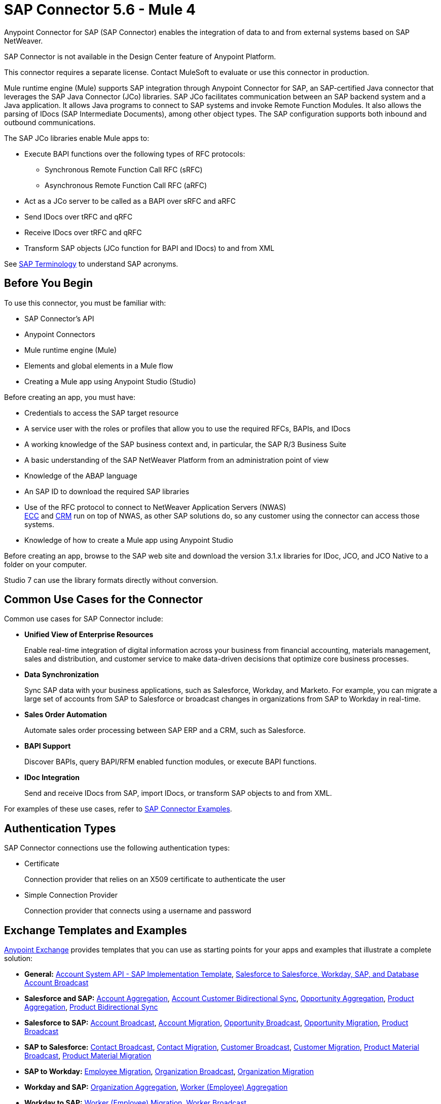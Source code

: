 = SAP Connector 5.6 - Mule 4

Anypoint Connector for SAP (SAP Connector) enables the integration of data to and from external systems based on SAP NetWeaver.

SAP Connector is not available in the Design Center feature of Anypoint Platform.

This connector requires a separate license. Contact MuleSoft to evaluate or use this connector in production.

Mule runtime engine (Mule) supports SAP integration through Anypoint Connector for SAP, an SAP-certified Java connector that leverages the SAP Java Connector (JCo) libraries. SAP JCo facilitates communication between an SAP backend system and a Java application. It allows Java programs to connect to SAP systems and invoke Remote Function Modules. It also allows the parsing of IDocs (SAP Intermediate Documents), among other object types. The SAP configuration supports both inbound and outbound communications.

The SAP JCo libraries enable Mule apps to:

* Execute BAPI functions over the following types of RFC protocols:
** Synchronous Remote Function Call RFC (sRFC)
** Asynchronous Remote Function Call RFC (aRFC)
* Act as a JCo server to be called as a BAPI over sRFC and aRFC
* Send IDocs over tRFC and qRFC
* Receive IDocs over tRFC and qRFC
* Transform SAP objects (JCo function for BAPI and IDocs) to and from XML

See xref:sap-connector-terminology.adoc[SAP Terminology] to understand SAP acronyms.

== Before You Begin

To use this connector, you must be familiar with:

* SAP Connector's API
* Anypoint Connectors
* Mule runtime engine (Mule)
* Elements and global elements in a Mule flow
* Creating a Mule app using Anypoint Studio (Studio)

Before creating an app, you must have:

* Credentials to access the SAP target resource
* A service user with the roles or profiles that allow you to use the required RFCs, BAPIs, and IDocs
* A working knowledge of the SAP business context and, in particular, the SAP R/3 Business Suite
* A basic understanding of the SAP NetWeaver Platform from an administration point of view
* Knowledge of the ABAP language
* An SAP ID to download the required SAP libraries
* Use of the RFC protocol to connect to NetWeaver Application Servers (NWAS) +
http://www.cipherbsc.com/solutions/sap-erp-central-component-erp-ecc/[ECC] and https://help.sap.com/viewer/p/SAP_CUSTOMER_RELATIONSHIP_MANAGEMENT[CRM] run on top of NWAS, as other SAP solutions do, so any customer using the connector can access those systems.
* Knowledge of how to create a Mule app using Anypoint Studio

Before creating an app, browse to the SAP web site and download the version 3.1.x libraries
for IDoc, JCO, and JCO Native to a folder on your computer.

Studio 7 can use the library formats directly without conversion.

== Common Use Cases for the Connector

Common use cases for SAP Connector include:

* *Unified View of Enterprise Resources*
+
Enable real-time integration of digital information across your business from financial accounting, materials management, sales and distribution, and customer service to make data-driven decisions that optimize core business processes.

* *Data Synchronization*
+
Sync SAP data with your business applications, such as Salesforce, Workday, and Marketo. For example, you can migrate a large set of accounts from SAP to Salesforce or broadcast changes in organizations from SAP to Workday in real-time.

* *Sales Order Automation*
+
Automate sales order processing between SAP ERP and a CRM, such as Salesforce.

* *BAPI Support*
+
Discover BAPIs, query BAPI/RFM enabled function modules, or execute BAPI functions.

* *IDoc Integration*
+
Send and receive IDocs from SAP, import IDocs, or transform SAP objects to and from XML.

For examples of these use cases, refer to xref:sap-connector-examples.adoc[SAP Connector Examples].

== Authentication Types

SAP Connector connections use the following authentication types:

* Certificate
+
Connection provider that relies on an X509 certificate to authenticate the user
+
* Simple Connection Provider
+
Connection provider that connects using a username and password

== Exchange Templates and Examples

https://www.mulesoft.com/exchange/[Anypoint Exchange] provides templates that you can use as starting points for your apps and examples that illustrate a complete solution:

* *General:* https://www.mulesoft.com/exchange/org.mule.templates/template-apiled-system-account-sap/[Account System API - SAP Implementation Template],
https://www.mulesoft.com/exchange/org.mule.templates/template-sfdc2sfdc.wday.sap.db-account-broadcast/[Salesforce to Salesforce, Workday, SAP, and Database Account Broadcast]

* *Salesforce and SAP:* https://www.mulesoft.com/exchange/org.mule.templates/template-sap2sfdc-account-aggregation/[Account Aggregation],
https://www.mulesoft.com/exchange/org.mule.templates/template-sap2sfdc-customer-bidirectional-sync/[Account Customer Bidirectional Sync],
https://www.mulesoft.com/exchange/org.mule.templates/template-sfdc2sap-opportunity-aggregation/[Opportunity Aggregation], https://www.mulesoft.com/exchange/org.mule.templates/template-sfdc2sap-product-aggregation/[Product Aggregation], https://www.mulesoft.com/exchange/org.mule.templates/template-sfdc2sap-product-bidirectional-sync/[Product Bidirectional Sync]

* *Salesforce to SAP:* https://www.mulesoft.com/exchange/org.mule.templates/template-sfdc2sap-account-broadcast/[Account Broadcast], https://www.mulesoft.com/exchange/org.mule.templates/template-sfdc2sap-account-migration/[Account Migration], https://www.mulesoft.com/exchange/org.mule.templates/template-sfdc2sap-opportunity-broadcast/[Opportunity Broadcast], https://www.mulesoft.com/exchange/org.mule.templates/template-sfdc2sap-opportunity-migration/[Opportunity Migration], https://www.mulesoft.com/exchange/org.mule.templates/template-sfdc2sap-product-broadcast/[Product Broadcast]

* *SAP to Salesforce:* https://www.mulesoft.com/exchange/org.mule.templates/template-sap2sfdc-contact-broadcast/[Contact Broadcast], https://www.mulesoft.com/exchange/org.mule.templates/template-sap2sfdc-contact-migration/[Contact Migration], https://www.mulesoft.com/exchange/org.mule.templates/template-sap2sfdc-customer-broadcast/[Customer Broadcast], https://www.mulesoft.com/exchange/org.mule.templates/template-sap2sfdc-customer-migration/[Customer Migration], https://www.mulesoft.com/exchange/org.mule.templates/template-sap2sfdc-product-broadcast/[Product Material Broadcast], https://www.mulesoft.com/exchange/org.mule.templates/template-sap2sfdc-material-migration/[Product Material Migration]

* *SAP to Workday:* https://www.mulesoft.com/exchange/org.mule.templates/template-sap2wday-employee-migration/[Employee Migration], https://www.mulesoft.com/exchange/org.mule.templates/template-sap2wday-organization-broadcast/[Organization Broadcast], https://www.mulesoft.com/exchange/org.mule.templates/template-sap2wday-organization-migration/[Organization Migration]

* *Workday and SAP:*
https://www.mulesoft.com/exchange/org.mule.templates/template-wday2sap-organization-aggregation/[Organization Aggregation], https://www.mulesoft.com/exchange/org.mule.templates/template-wday2sap-worker-aggregation/[Worker (Employee) Aggregation]

* *Workday to SAP:* https://www.mulesoft.com/exchange/org.mule.templates/template-wday2sap-worker2employee-migration/[Worker (Employee) Migration], https://www.mulesoft.com/exchange/org.mule.templates/template-wday2sap-worker-broadcast/[Worker Broadcast]

== Next

After you complete the prerequisites and experimented with templates and examples, you are ready to create an app with
xref:sap-connector-studio.adoc[Anypoint Studio].

== See Also

* xref:connectors::introduction/introduction-to-anypoint-connectors.adoc[Introduction to Anypoint Connectors]
* https://www.mulesoft.com/exchange/com.mulesoft.connectors/mule-sap-connector/[SAP Connector in Anypoint Exchange]
* https://help.mulesoft.com[MuleSoft Help Center]
